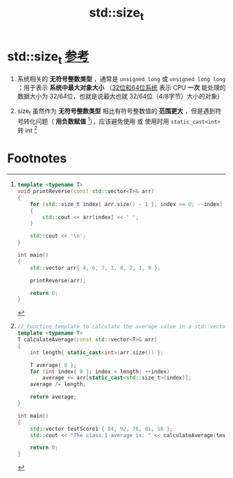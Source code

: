:PROPERTIES:
:ID:       9db0adc8-8d90-40c1-9249-0f80bf4ece43
:END:
#+title: std::size_t
#+filetags: cpp

* std::size_t [[https://www.learncpp.com/cpp-tutorial/fixed-width-integers-and-size-t/][参考]]
1. 系统相关的 *无符号整数类型* ，通常是 =unsigned long= 或 =unsigned long long= ；用于表示 *系统中最大对象大小* （[[id:ddbf120e-034e-4fdc-96cd-92df650d588e][32位和64位系统]] 表示 CPU *一次* 能处理的数据大小为 32/64位，也就是说最大也就 32/64位（4/8字节）大小的对象）

2. size_t 虽然作为 *无符号整数类型* 相比有符号整数值的 *范围更大* ，但是遇到符号转化问题（ *用负数赋值*  [fn:1]），应该避免使用 或 使用时用 =static_cast<int>= 转 int [fn:2]


* Footnotes
[fn:2]
#+begin_src cpp :results output :namespaces std :includes <iostream> <vector>
// Function template to calculate the average value in a std::vector
template <typename T>
T calculateAverage(const std::vector<T>& arr)
{
    int length{ static_cast<int>(arr.size()) };

    T average{ 0 };
    for (int index{ 0 }; index < length; ++index)
        average += arr[static_cast<std::size_t>(index)];
    average /= length;

    return average;
}

int main()
{
    std::vector testScore1 { 84, 92, 76, 81, 56 };
    std::cout << "The class 1 average is: " << calculateAverage(testScore1) << '\n';

    return 0;
}
#+end_src


[fn:1]
#+begin_src cpp :results output :namespaces std :includes <iostream> <vector>
template <typename T>
void printReverse(const std::vector<T>& arr)
{
    for (std::size_t index{ arr.size() - 1 }; index >= 0; --index) // index 是 unsigned；每次减少 index导致其变负数时，就会出现问题
    {
        std::cout << arr[index] << ' ';
    }

    std::cout << '\n';
}

int main()
{
    std::vector arr{ 4, 6, 7, 3, 8, 2, 1, 9 };

    printReverse(arr);

    return 0;
}
#+end_src

#+RESULTS:
